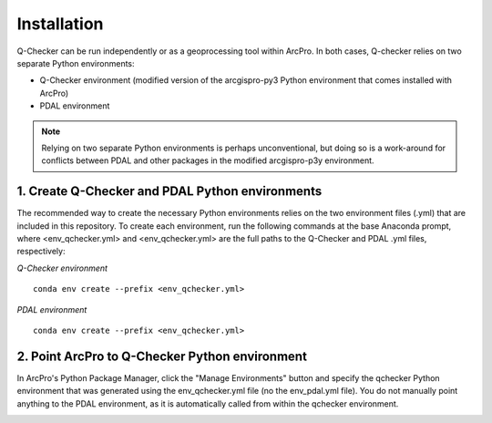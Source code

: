 Installation
============

Q-Checker can be run independently or as a geoprocessing tool within ArcPro. In both cases, Q-checker relies on two separate Python environments:

- Q-Checker environment (modified version of the arcgispro-py3 Python environment that comes installed with ArcPro)
- PDAL environment

.. note::

    Relying on two separate Python environments is perhaps unconventional, but doing so is a work-around for conflicts between PDAL and other packages in the modified arcgispro-p3y environment.

**1.  Create Q-Checker and PDAL Python environments**
----------------------------------------------------

The recommended way to create the necessary Python environments relies on the two environment files (.yml) that are included in this repository. To create each environment, run the following commands at the base Anaconda prompt, where <env_qchecker.yml> and <env_qchecker.yml> are the full paths to the Q-Checker and PDAL .yml files, respectively:

*Q-Checker environment*
::

    conda env create --prefix <env_qchecker.yml>

*PDAL environment*
::

    conda env create --prefix <env_qchecker.yml>

**2.  Point ArcPro to Q-Checker Python environment**
---------------------------------------------------

In ArcPro's Python Package Manager, click the "Manage Environments" button and specify the qchecker Python environment that was generated using the env_qchecker.yml file (no the env_pdal.yml file).  You do not manually point anything to the PDAL environment, as it is automatically called from within the qchecker environment.

.. image:: ../../assets/images/ArcPro_PyEnvManager.PNG
